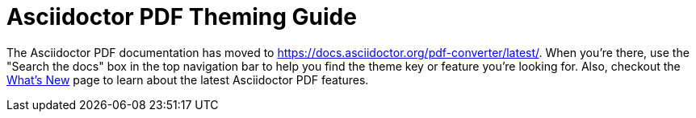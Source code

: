 = Asciidoctor PDF Theming Guide

The Asciidoctor PDF documentation has moved to https://docs.asciidoctor.org/pdf-converter/latest/.
When you're there, use the "Search the docs" box in the top navigation bar to help you find the theme key or feature you're looking for.
Also, checkout the https://docs.asciidoctor.org/pdf-converter/latest/whats-new/[What's New] page to learn about the latest Asciidoctor PDF features.
